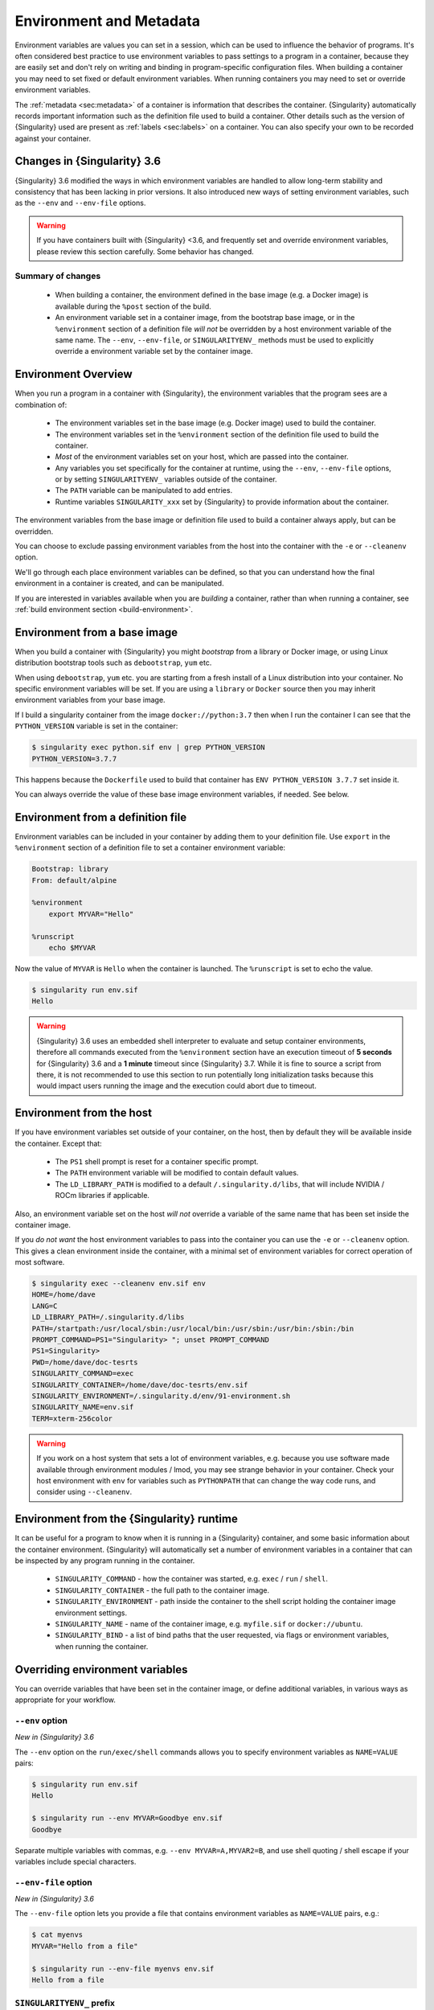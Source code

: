 .. _environment-and-metadata:

##########################
 Environment and Metadata
##########################

.. _sec:envandmetadata:

Environment variables are values you can set in a session, which can be
used to influence the behavior of programs. It's often considered best
practice to use environment variables to pass settings to a program in a
container, because they are easily set and don't rely on writing and
binding in program-specific configuration files. When building a
container you may need to set fixed or default environment variables.
When running containers you may need to set or override environment
variables.

The :ref:`metadata <sec:metadata>` of a container is information that
describes the container. {Singularity} automatically records important
information such as the definition file used to build a container. Other
details such as the version of {Singularity} used are present as
:ref:`labels <sec:labels>` on a container. You can also specify your own
to be recorded against your container.

******************************
 Changes in {Singularity} 3.6
******************************

{Singularity} 3.6 modified the ways in which environment variables are
handled to allow long-term stability and consistency that has been
lacking in prior versions. It also introduced new ways of setting
environment variables, such as the ``--env`` and ``--env-file`` options.

.. warning::

   If you have containers built with {Singularity} <3.6, and frequently
   set and override environment variables, please review this section
   carefully. Some behavior has changed.

Summary of changes
==================

   -  When building a container, the environment defined in the base
      image (e.g. a Docker image) is available during the ``%post``
      section of the build.

   -  An environment variable set in a container image, from the
      bootstrap base image, or in the ``%environment`` section of a
      definition file *will not* be overridden by a host environment
      variable of the same name. The ``--env``, ``--env-file``, or
      ``SINGULARITYENV_`` methods must be used to explicitly override a
      environment variable set by the container image.

**********************
 Environment Overview
**********************

When you run a program in a container with {Singularity}, the
environment variables that the program sees are a combination of:

   -  The environment variables set in the base image (e.g. Docker
      image) used to build the container.

   -  The environment variables set in the ``%environment`` section of
      the definition file used to build the container.

   -  *Most* of the environment variables set on your host, which are
      passed into the container.

   -  Any variables you set specifically for the container at runtime,
      using the ``--env``, ``--env-file`` options, or by setting
      ``SINGULARITYENV_`` variables outside of the container.

   -  The ``PATH`` variable can be manipulated to add entries.

   -  Runtime variables ``SINGULARITY_xxx`` set by {Singularity} to
      provide information about the container.

The environment variables from the base image or definition file used to
build a container always apply, but can be overridden.

You can choose to exclude passing environment variables from the host
into the container with the ``-e`` or ``--cleanenv`` option.

We'll go through each place environment variables can be defined, so
that you can understand how the final environment in a container is
created, and can be manipulated.

If you are interested in variables available when you are *building* a
container, rather than when running a container, see :ref:`build
environment section <build-environment>`.

*******************************
 Environment from a base image
*******************************

When you build a container with {Singularity} you might *bootstrap* from
a library or Docker image, or using Linux distribution bootstrap tools
such as ``debootstrap``, ``yum`` etc.

When using ``debootstrap``, ``yum`` etc. you are starting from a fresh
install of a Linux distribution into your container. No specific
environment variables will be set. If you are using a ``library`` or
``Docker`` source then you may inherit environment variables from your
base image.

If I build a singularity container from the image
``docker://python:3.7`` then when I run the container I can see that the
``PYTHON_VERSION`` variable is set in the container:

.. code::

   $ singularity exec python.sif env | grep PYTHON_VERSION
   PYTHON_VERSION=3.7.7

This happens because the ``Dockerfile`` used to build that container has
``ENV PYTHON_VERSION 3.7.7`` set inside it.

You can always override the value of these base image environment
variables, if needed. See below.

************************************
 Environment from a definition file
************************************

Environment variables can be included in your container by adding them
to your definition file. Use ``export`` in the ``%environment`` section
of a definition file to set a container environment variable:

.. code:: singularity

   Bootstrap: library
   From: default/alpine

   %environment
       export MYVAR="Hello"

   %runscript
       echo $MYVAR

Now the value of ``MYVAR`` is ``Hello`` when the container is launched.
The ``%runscript`` is set to echo the value.

.. code::

   $ singularity run env.sif
   Hello

.. warning::

   {Singularity} 3.6 uses an embedded shell interpreter to evaluate and
   setup container environments, therefore all commands executed from
   the ``%environment`` section have an execution timeout of **5
   seconds** for {Singularity} 3.6 and a **1 minute** timeout since
   {Singularity} 3.7. While it is fine to source a script from there, it
   is not recommended to use this section to run potentially long
   initialization tasks because this would impact users running the
   image and the execution could abort due to timeout.

***************************
 Environment from the host
***************************

If you have environment variables set outside of your container, on the
host, then by default they will be available inside the container.
Except that:

   -  The ``PS1`` shell prompt is reset for a container specific prompt.

   -  The ``PATH`` environment variable will be modified to contain
      default values.

   -  The ``LD_LIBRARY_PATH`` is modified to a default
      ``/.singularity.d/libs``, that will include NVIDIA / ROCm
      libraries if applicable.

Also, an environment variable set on the host *will not* override a
variable of the same name that has been set inside the container image.

If you *do not want* the host environment variables to pass into the
container you can use the ``-e`` or ``--cleanenv`` option. This gives a
clean environment inside the container, with a minimal set of
environment variables for correct operation of most software.

.. code::

   $ singularity exec --cleanenv env.sif env
   HOME=/home/dave
   LANG=C
   LD_LIBRARY_PATH=/.singularity.d/libs
   PATH=/startpath:/usr/local/sbin:/usr/local/bin:/usr/sbin:/usr/bin:/sbin:/bin
   PROMPT_COMMAND=PS1="Singularity> "; unset PROMPT_COMMAND
   PS1=Singularity>
   PWD=/home/dave/doc-tesrts
   SINGULARITY_COMMAND=exec
   SINGULARITY_CONTAINER=/home/dave/doc-tesrts/env.sif
   SINGULARITY_ENVIRONMENT=/.singularity.d/env/91-environment.sh
   SINGULARITY_NAME=env.sif
   TERM=xterm-256color

.. warning::

   If you work on a host system that sets a lot of environment
   variables, e.g. because you use software made available through
   environment modules / lmod, you may see strange behavior in your
   container. Check your host environment with ``env`` for variables
   such as ``PYTHONPATH`` that can change the way code runs, and
   consider using ``--cleanenv``.

********************************************
 Environment from the {Singularity} runtime
********************************************

It can be useful for a program to know when it is running in a
{Singularity} container, and some basic information about the container
environment. {Singularity} will automatically set a number of
environment variables in a container that can be inspected by any
program running in the container.

   -  ``SINGULARITY_COMMAND`` - how the container was started, e.g.
      ``exec`` / ``run`` / ``shell``.

   -  ``SINGULARITY_CONTAINER`` - the full path to the container image.

   -  ``SINGULARITY_ENVIRONMENT`` - path inside the container to the
      shell script holding the container image environment settings.

   -  ``SINGULARITY_NAME`` - name of the container image, e.g.
      ``myfile.sif`` or ``docker://ubuntu``.

   -  ``SINGULARITY_BIND`` - a list of bind paths that the user
      requested, via flags or environment variables, when running the
      container.

**********************************
 Overriding environment variables
**********************************

You can override variables that have been set in the container image, or
define additional variables, in various ways as appropriate for your
workflow.

``--env`` option
================

*New in {Singularity} 3.6*

The ``--env`` option on the ``run/exec/shell`` commands allows you to
specify environment variables as ``NAME=VALUE`` pairs:

.. code::

   $ singularity run env.sif
   Hello

   $ singularity run --env MYVAR=Goodbye env.sif
   Goodbye

Separate multiple variables with commas, e.g. ``--env
MYVAR=A,MYVAR2=B``, and use shell quoting / shell escape if your
variables include special characters.

``--env-file`` option
=====================

*New in {Singularity} 3.6*

The ``--env-file`` option lets you provide a file that contains
environment variables as ``NAME=VALUE`` pairs, e.g.:

.. code::

   $ cat myenvs
   MYVAR="Hello from a file"

   $ singularity run --env-file myenvs env.sif
   Hello from a file

``SINGULARITYENV_`` prefix
==========================

If you export an environment variable on your host called
``SINGULARITYENV_xxx`` *before* you run a container, then it will set
the environment variable ``xxx`` inside the container:

.. code::

   $ singularity run env.sif
   Hello

   $ export SINGULARITYENV_MYVAR="Overridden"
   $ singularity run env.sif
   Overridden

Manipulating ``PATH``
=====================

``PATH`` is a special environment variable that tells a system where to
look for programs that can be run. ``PATH`` contains multiple filesystem
locations (paths) separated by colons. When you ask to run a program
``myprog``, the system looks through these locations one by one, until
it finds ``myprog``.

To ensure containers work correctly, when a host ``PATH`` might contain
a lot of host-specific locations that are not present in the container,
{Singularity} will ensure ``PATH`` in the container is set to a default.

.. code::

   /usr/local/sbin:/usr/local/bin:/usr/sbin:/usr/bin:/sbin:/bin

This covers the standard locations for software installed using a system
package manager in most Linux distributions. If you have software
installed elsewhere in the container, then you can override this by
setting ``PATH`` in the container definition ``%environment`` block.

If your container depends on things that are bind mounted into it, or
you have another need to modify the ``PATH`` variable when starting a
container, you can do so with ``SINGULARITYENV_APPEND_PATH`` or
``SINGULARITYENV_PREPEND_PATH``.

If you set a variable on your host called ``SINGULARITYENV_APPEND_PATH``
then its value will be appended (added to the end) of the ``PATH``
variable in the container.

.. code::

   $ singularity exec env.sif sh -c 'echo $PATH'
   /usr/local/sbin:/usr/local/bin:/usr/sbin:/usr/bin:/sbin:/bin

   $ export SINGULARITYENV_APPEND_PATH="/endpath"
   $ singularity exec env.sif sh -c 'echo $PATH'
   /usr/local/sbin:/usr/local/bin:/usr/sbin:/usr/bin:/sbin:/bin:/endpath

Alternatively you could use the ``--env`` option to set a
``APPEND_PATH`` variable, e.g. ``--env APPEND_PATH=/endpath``.

If you set a variable on your host called
``SINGULARITYENV_PREPEND_PATH`` then its value will be prepended (added
to the start) of the ``PATH`` variable in the container.

.. code::

   $ singularity exec env.sif sh -c 'echo $PATH'
   /usr/local/sbin:/usr/local/bin:/usr/sbin:/usr/bin:/sbin:/bin

   $ export SINGULARITYENV_PREPEND_PATH="/startpath"
   $ singularity exec env.sif sh -c 'echo $PATH'
   /startpath:/usr/local/sbin:/usr/local/bin:/usr/sbin:/usr/bin:/sbin:/bin

Alternatively you could use the ``--env`` option to set a
``PREPEND_PATH`` variable, e.g. ``--env PREPEND_PATH=/startpath``.

Evaluating container variables
==============================

When setting environment variables with ``--env`` etc. you can specify
an escaped variable name, e.g. ``\$PATH`` to evaluate the value of that
variable in the container.

For example, ``--env PATH="\$PATH:/endpath"`` would have the same effect
as ``--env APPEND_PATH="/endpath"``.

Environment Variable Precedence
===============================

When a container is run with {Singularity} 3.6, the container
environment is constructed in the following order:

   -  Clear the environment, keeping just ``HOME`` and
      ``SINGULARITY_APPNAME``.
   -  Take Docker defined environment variables, where Docker was the
      base image source.
   -  If ``PATH`` is not defined set the {Singularity} default ``PATH``
      *or*
   -  If ``PATH`` is defined, add any missing path parts from
      {Singularity} defaults
   -  Take environment variables defined explicitly in the image
      (``%environment``). These can override any previously set values.
   -  Set SCIF (``--app``) environment variables
   -  Set base environment essential vars (``PS1`` and
      ``LD_LIBRARY_PATH``)
   -  Inject ``SINGULARITYENV_`` / ``--env`` / ``--env-file`` variables
      so they can override or modify any previous values:
   -  Source any remaining scripts from ``/singularity.d/env``

.. _sec:umask:

**********************************
 Umask / Default File Permissions
**********************************

The ``umask`` value on a Linux system controls the default permissions
for newly created files. It is not an environment variable, but
influences the behavior of programs in the container when they create
new files.

.. note::

   A detailed description of what the ``umask`` is, and how it works can
   be found at `Wikipedia <https://en.wikipedia.org/wiki/Umask>`__.

{Singularity} 3.7 and above set the ``umask`` in the container to match
the value outside, unless:

   -  The ``--fakeroot`` option is used, in which case a ``0022`` umask
      is set so that ``root`` owned newly created files have expected
      'system default' permissions, and can be accessed by other
      non-root users who may use the same container later.

   -  The ``--no-umask`` option is used, in which case a ``0022`` umask
      is set.

.. note::

   In {Singularity} 3.6 and below a default ``0022`` umask was always
   applied.

.. _sec:metadata:

********************
 Container Metadata
********************

Each {Singularity} container has metadata describing the container, how
it was built, etc. This metadata includes the definition file used to
build the container and labels, which are specific pieces of information
set automatically or explicitly when the container is built.

For containers that are generated with {Singularity} version 3.0 and
later, default labels are represented using the `rc1 Label Schema
<http://label-schema.org/rc1/>`_.

.. _sec:labels:

Inherited Labels
================

When building a container from an existing image, either directly from a
URI or with a definition file, your container will inherit the labels
that are set in that base image. For example the ``LABEL`` a Docker
container sets in its ``Dockerfile``, or a SIF container that sets
labels in its definition file as described below.

Inherited labels can only be overwritten during a build when the build
is performed using the ``--force`` option. {Singularity} will warn that
it is not modifying an existing label when ``--force`` is not used:

.. code::

   $ singularity build test2.sif test2.def
   ...
   INFO:    Adding labels
   WARNING: Label: OWNER already exists and force option is false, not overwriting

.. note::

   {Singularity} 3.0 through 3.8 did not inherit labels from Docker/OCI
   images during a build. {Singularity} 3.9 restores the behavior of
   2.x, and inherits these labels.

Custom Labels
=============

You can add custom labels to your container using the ``%labels``
section in a definition file:

.. code:: singularity

   Bootstrap: library
   From: ubuntu:latest

   %labels
     OWNER Joana

Dynamic Build Time Labels
=========================

You may wish to set a label to a value that is not known in advance,
when you are writing the definition file, but can be obtained in the
``%post`` section of your definition file while the container is
building.

{Singularity} 3.7 and above allow this, through adding labels to the
file defined by the ``SINGULARITY_LABELS`` environment variable in the
``%post`` section:

.. code:: singularity

   Bootstrap: library
   From: ubuntu:latest

   # These labels take a fixed value in the definition
   %labels
     OWNER Joana

   # We can now also set labels to a value at build time
   %post
     VAL="$(myprog --version)"
     echo "my.label $VAL" >> "$SINGULARITY_LABELS"

Labels must be added to the file one per line, in a ``NAME VALUE``
format, where the name and value are separated by a space.

Inspecting Metadata
===================

.. _inspect-command:

The ``inspect`` command gives you the ability to view the labels and/or
other metadata that were added to your container when it was built.

``-l``/ ``--labels``
--------------------

Running inspect without any options, or with the ``-l`` or ``--labels``
options will display any labels set on the container

.. code:: console

   $ singularity inspect ubuntu.sif
   my.label: version 1.2.3
   OWNER: Joana
   org.label-schema.build-arch: amd64
   org.label-schema.build-date: Thursday_12_November_2020_10:51:59_CST
   org.label-schema.schema-version: 1.0
   org.label-schema.usage.singularity.deffile.bootstrap: library
   org.label-schema.usage.singularity.deffile.from: ubuntu:latest
   org.label-schema.usage.singularity.version: 3.7.0-rc.1

We can easily see when the container was built, the source of the base
image, and the exact version of {Singularity} that was used to build it.

The custom label ``OWNER`` that we set in our definition file is also
visible.

``-d`` / ``--deffile``
----------------------

The ``-d`` or ``-deffile`` flag shows the definition file(s) that were
used to build the container.

.. code::

   $ singularity inspect --deffile jupyter.sif

And the output would look like:

.. code:: singularity

   Bootstrap: library
   From: debian:9

   %help
       Container with Anaconda 2 (Conda 4.5.11 Canary) and Jupyter Notebook 5.6.0 for Debian 9.x (Stretch).
       This installation is based on Python 2.7.15

   %environment
       JUP_PORT=8888
       JUP_IPNAME=localhost
       export JUP_PORT JUP_IPNAME

   %startscript
       PORT=""
       if [ -n "$JUP_PORT" ]; then
       PORT="--port=${JUP_PORT}"
       fi

       IPNAME=""
       if [ -n "$JUP_IPNAME" ]; then
       IPNAME="--ip=${JUP_IPNAME}"
       fi

       exec jupyter notebook --allow-root ${PORT} ${IPNAME}

   %setup
       #Create the .condarc file where the environments/channels from conda are specified, these are pulled with preference to root
       cd /
       touch .condarc

   %post
       echo 'export RANDOM=123456' >>$SINGULARITY_ENVIRONMENT
       #Installing all dependencies
       apt-get update && apt-get -y upgrade
       apt-get -y install \
       build-essential \
       wget \
       bzip2 \
       ca-certificates \
       libglib2.0-0 \
       libxext6 \
       libsm6 \
       libxrender1 \
       git
       rm -rf /var/lib/apt/lists/*
       apt-get clean
       #Installing Anaconda 2 and Conda 4.5.11
       wget -c https://repo.continuum.io/archive/Anaconda2-5.3.0-Linux-x86_64.sh
       /bin/bash Anaconda2-5.3.0-Linux-x86_64.sh -bfp /usr/local
       #Conda configuration of channels from .condarc file
       conda config --file /.condarc --add channels defaults
       conda config --file /.condarc --add channels conda-forge
       conda update conda
       #List installed environments
       conda list

Which is the definition file for the ``jupyter.sif`` container.

``-r`` / ``--runscript``
------------------------

The ``-r`` or ``--runscript`` option shows the runscript for the image.

.. code::

   $ singularity inspect --runscript jupyter.sif

And the output would look like:

.. code:: bash

   #!/bin/sh
   OCI_ENTRYPOINT=""
   OCI_CMD="bash"
   # ENTRYPOINT only - run entrypoint plus args
   if [ -z "$OCI_CMD" ] && [ -n "$OCI_ENTRYPOINT" ]; then
   SINGULARITY_OCI_RUN="${OCI_ENTRYPOINT} $@"
   fi

   # CMD only - run CMD or override with args
   if [ -n "$OCI_CMD" ] && [ -z "$OCI_ENTRYPOINT" ]; then
   if [ $# -gt 0 ]; then
       SINGULARITY_OCI_RUN="$@"
   else
       SINGULARITY_OCI_RUN="${OCI_CMD}"
   fi
   fi

   # ENTRYPOINT and CMD - run ENTRYPOINT with CMD as default args
   # override with user provided args
   if [ $# -gt 0 ]; then
       SINGULARITY_OCI_RUN="${OCI_ENTRYPOINT} $@"
   else
       SINGULARITY_OCI_RUN="${OCI_ENTRYPOINT} ${OCI_CMD}"
   fi

   exec $SINGULARITY_OCI_RUN

``-t`` / ``--test``
-------------------

The ``-t`` or ``--test`` flag shows the test script for the image.

.. code::

   $ singularity inspect --test jupyter.sif

This will output the corresponding ``%test`` section from the definition
file.

``-e`` / ``--environment``
--------------------------

The ``-e`` or ``--environment`` flag shows the environment variables
that are defined in the container image. These may be set from one or
more environment files, depending on how the container was built.

.. code::

   $ singularity inspect --environment jupyter.sif

And the output would look like:

.. code:: bash

   ==90-environment.sh==
   #!/bin/sh

   JUP_PORT=8888
   JUP_IPNAME=localhost
   export JUP_PORT JUP_IPNAME

``-H`` / ``--helpfile``
-----------------------

The ``-H`` or ``-helpfile`` flag will show the container's description
in the ``%help`` section of its definition file.

You can call it this way:

.. code::

   $ singularity inspect --helpfile jupyter.sif

And the output would look like:

.. code::

   Container with Anaconda 2 (Conda 4.5.11 Canary) and Jupyter Notebook 5.6.0 for Debian 9.x (Stretch).
   This installation is based on Python 2.7.15

``-j`` / ``--json``
-------------------

This flag gives you the possibility to output your labels in a JSON
format.

You can call it this way:

.. code:: console

   $ singularity inspect --json ubuntu.sif

And the output would look like:

.. code:: json

   {
           "data": {
                   "attributes": {
                           "labels": {
                                   "my.label": "version 1.2.3",
                                   "OWNER": "Joana",
                                   "org.label-schema.build-arch": "amd64",
                                   "org.label-schema.build-date": "Thursday_12_November_2020_10:51:59_CST",
                                   "org.label-schema.schema-version": "1.0",
                                   "org.label-schema.usage.singularity.deffile.bootstrap": "library",
                                   "org.label-schema.usage.singularity.deffile.from": "ubuntu:latest",
                                   "org.label-schema.usage.singularity.version": "3.7.0-rc.1"
                           }
                   }
           },
           "type": "container"
   }

***************************
 /.singularity.d directory
***************************

The ``/.singularity.d`` directory in a container contains scripts and
environment files that are used when a container is executed.

*You should not manually modify* files under ``/.singularity.d``, from
your definition file during builds, or directly within your container
image. Recent 3.x versions of {Singularity} replace older action scripts
dynamically, at runtime, to support new features. In the longer term,
metadata will be moved outside of the container, and stored only in the
SIF file metadata descriptor.

.. code::

   /.singularity.d/

   ├── actions
   │   ├── exec
   │   ├── run
   │   ├── shell
   │   ├── start
   │   └── test
   ├── env
   │   ├── 01-base.sh
   |   ├── 10-docker2singularity.sh
   │   ├── 90-environment.sh
   │   ├── 91-environment.sh
   |   ├── 94-appsbase.sh
   │   ├── 95-apps.sh
   │   └── 99-base.sh
   ├── labels.json
   ├── libs
   ├── runscript
   ├── runscript.help
   ├── Singularity
   └── startscript

-  **actions**: This directory contains helper scripts to allow the
   container to carry out the action commands. (e.g. ``exec`` , ``run``
   or ``shell``). In later versions of {Singularity}, these files may be
   dynamically written at runtime, *and should not be modified* in the
   container.

-  **env**: All ``*.sh`` files in this directory are sourced in
   alphanumeric order when the container is started. For legacy purposes
   there is a symbolic link called ``/environment`` that points to
   ``/.singularity.d/env/90-environment.sh``. Whenever possible, avoid
   modifying or creating environment files manually to prevent potential
   issues building & running containers with future versions of
   {Singularity}. Beginning with {Singularity} 3.6, additional
   facilities such as ``--env`` and ``--env-file`` are available to
   allow manipulation of the container environment at runtime.

-  **labels.json**: The json file that stores a containers labels
   described above.

-  **libs**: At runtime the user may request some host-system libraries
   to be mapped into the container (with the ``--nv`` option for
   example). If so, this is their destination.

-  **runscript**: The commands in this file will be executed when the
   container is invoked with the ``run`` command or called as an
   executable. For legacy purposes there is a symbolic link called
   ``/singularity`` that points to this file.

-  **runscript.help**: Contains the description that was added in the
   ``%help`` section.

-  **{Singularity}**: This is the definition file that was used to
   generate the container. If more than 1 definition file was used to
   generate the container additional {Singularity} files will appear in
   numeric order in a sub-directory called ``bootstrap_history``.

-  **startscript**: The commands in this file will be executed when the
   container is invoked with the ``instance start`` command.
